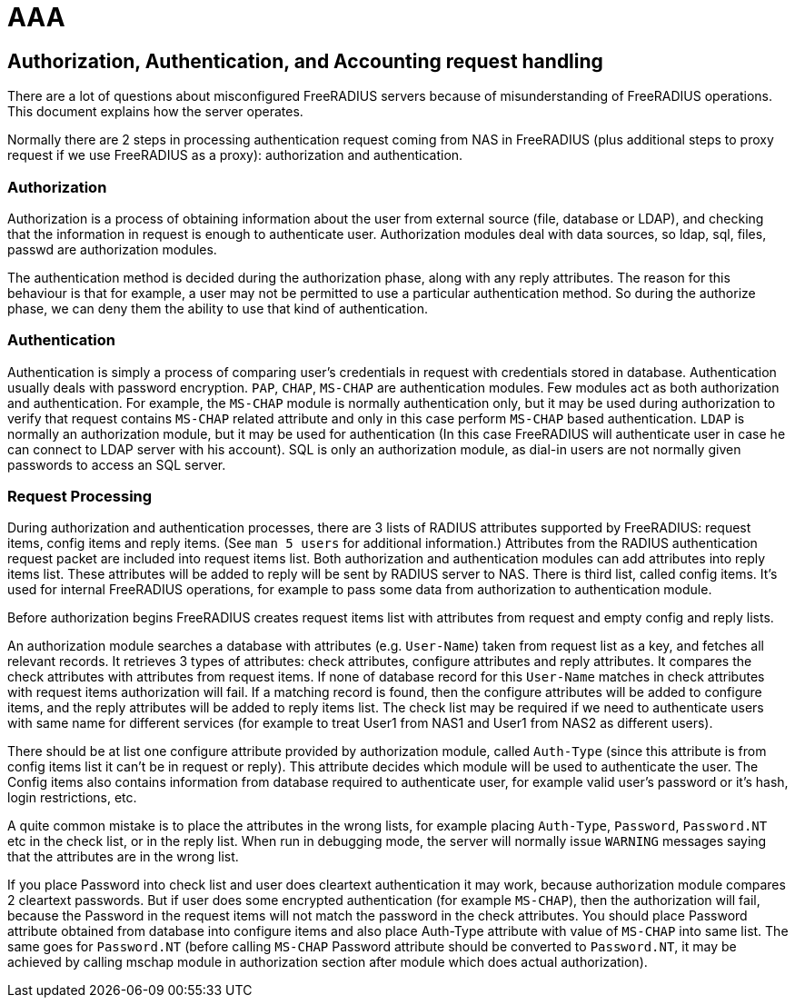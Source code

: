 = AAA

== Authorization, Authentication, and Accounting request handling

There are a lot of questions about misconfigured FreeRADIUS servers
because of misunderstanding of FreeRADIUS operations. This document
explains how the server operates.

Normally there are 2 steps in processing authentication request coming
from NAS in FreeRADIUS (plus additional steps to proxy request if we use
FreeRADIUS as a proxy): authorization and authentication.

=== Authorization

Authorization is a process of obtaining information about the user from
external source (file, database or LDAP), and checking that the
information in request is enough to authenticate user. Authorization
modules deal with data sources, so ldap, sql, files, passwd are
authorization modules.

The authentication method is decided during the authorization phase,
along with any reply attributes. The reason for this behaviour is that
for example, a user may not be permitted to use a particular
authentication method. So during the authorize phase, we can deny them
the ability to use that kind of authentication.

=== Authentication

Authentication is simply a process of comparing user’s credentials in
request with credentials stored in database. Authentication usually
deals with password encryption. `PAP`, `CHAP`, `MS-CHAP` are authentication
modules. Few modules act as both authorization and authentication. For
example, the `MS-CHAP` module is normally authentication only, but it may
be used during authorization to verify that request contains `MS-CHAP`
related attribute and only in this case perform `MS-CHAP` based
authentication. `LDAP` is normally an authorization module, but it may be
used for authentication (In this case FreeRADIUS will authenticate user
in case he can connect to LDAP server with his account). SQL is only an
authorization module, as dial-in users are not normally given passwords
to access an SQL server.

=== Request Processing

During authorization and authentication processes, there are 3 lists of
RADIUS attributes supported by FreeRADIUS: request items, config items
and reply items. (See `man 5 users` for additional information.)
Attributes from the RADIUS authentication request packet are included
into request items list. Both authorization and authentication modules
can add attributes into reply items list. These attributes will be added
to reply will be sent by RADIUS server to NAS. There is third list,
called config items. It’s used for internal FreeRADIUS operations, for
example to pass some data from authorization to authentication module.

Before authorization begins FreeRADIUS creates request items list with
attributes from request and empty config and reply lists.

An authorization module searches a database with attributes
(e.g. `User-Name`) taken from request list as a key, and fetches all
relevant records. It retrieves 3 types of attributes: check attributes,
configure attributes and reply attributes. It compares the check
attributes with attributes from request items. If none of database
record for this `User-Name` matches in check attributes with request items
authorization will fail. If a matching record is found, then the
configure attributes will be added to configure items, and the reply
attributes will be added to reply items list. The check list may be
required if we need to authenticate users with same name for different
services (for example to treat User1 from NAS1 and User1 from NAS2 as
different users).

There should be at list one configure attribute provided by
authorization module, called `Auth-Type` (since this attribute is from
config items list it can’t be in request or reply). This attribute
decides which module will be used to authenticate the user. The Config
items also contains information from database required to authenticate
user, for example valid user’s password or it’s hash, login
restrictions, etc.

A quite common mistake is to place the attributes in the wrong lists,
for example placing `Auth-Type`, `Password`, `Password.NT` etc in the check
list, or in the reply list. When run in debugging mode, the server will
normally issue `WARNING` messages saying that the attributes are in the
wrong list.

If you place Password into check list and user does cleartext
authentication it may work, because authorization module compares 2
cleartext passwords. But if user does some encrypted authentication (for
example `MS-CHAP`), then the authorization will fail, because the Password
in the request items will not match the password in the check
attributes. You should place Password attribute obtained from database
into configure items and also place Auth-Type attribute with value of
`MS-CHAP` into same list. The same goes for `Password.NT` (before calling
`MS-CHAP` Password attribute should be converted to `Password.NT`, it may be
achieved by calling mschap module in authorization section after module
which does actual authorization).
